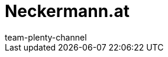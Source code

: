 = Neckermann.at
:page-layout: overview
:author: team-plenty-channel
:keywords: 
:description: Everything about setting up Neckermann.at in plentymarkets.

